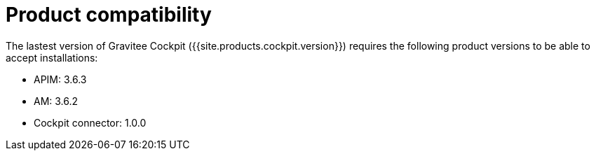 = Product compatibility

:page-liquid:

The lastest version of Gravitee Cockpit ({{site.products.cockpit.version}}) requires the following product versions to be able to accept installations:

* APIM: 3.6.3
* AM: 3.6.2
* Cockpit connector: 1.0.0
